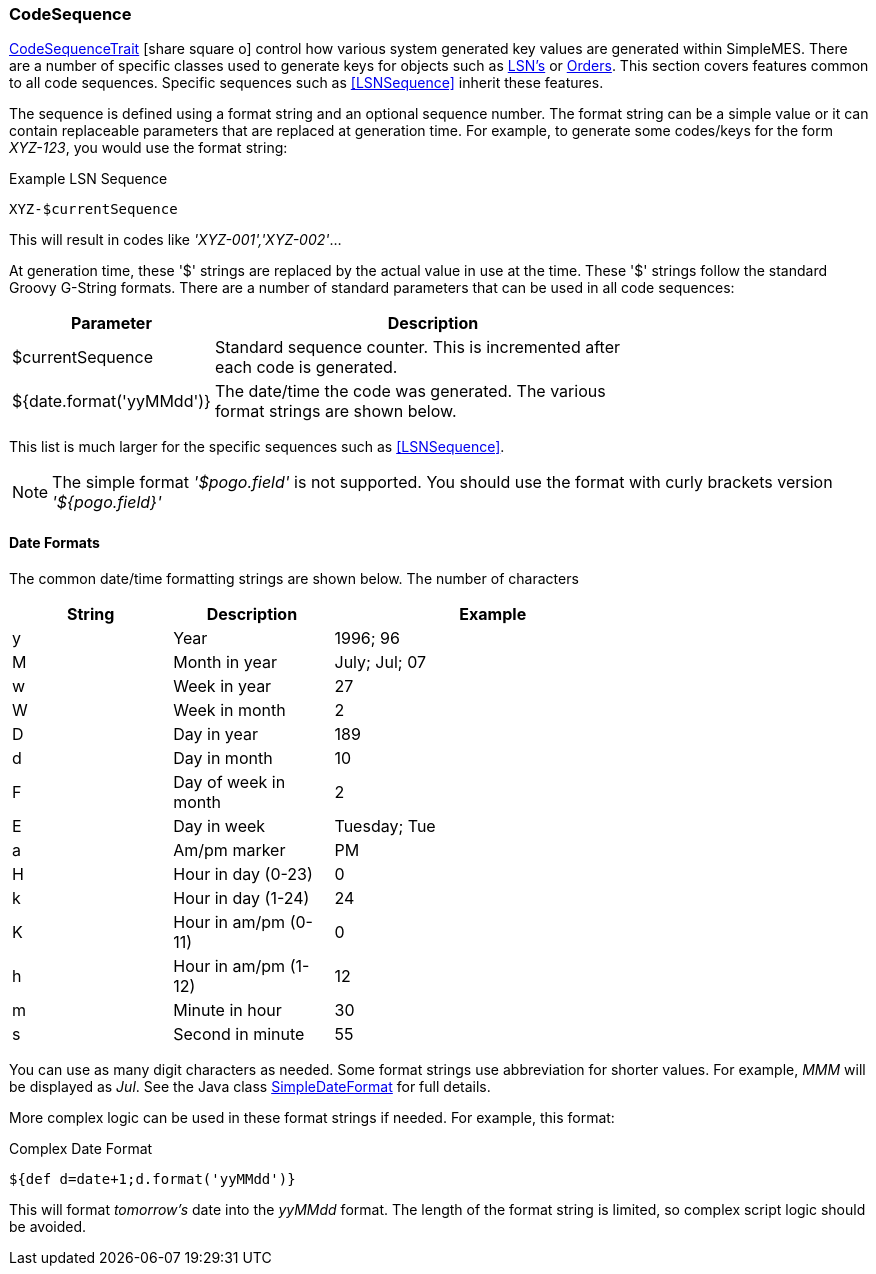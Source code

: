 
=== CodeSequence

link:groovydoc/org/simplemes/mes/numbering/CodeSequenceTrait.html[CodeSequenceTrait^] icon:share-square-o[role="link-blue"]
control how various system generated key values are generated within SimpleMES.
There are a number of specific classes used to generate keys for objects such
as <<lsn,LSN's>> or <<Order,Orders>>. This section covers features common to all code sequences.
Specific sequences such as <<LSNSequence>> inherit these features.


The sequence is defined using a format string and an optional sequence number.  The format string
can be a simple value or it can contain replaceable parameters that are replaced at generation
time.  For example, to generate some codes/keys for the form _XYZ-123_, you would use the
format string:


[source,groovy]
.Example LSN Sequence
----
XYZ-$currentSequence
----

This will result in codes like _'XYZ-001','XYZ-002'_...

At generation time, these '$' strings are replaced by the actual value in use at the time.  These '$' strings follow
the standard Groovy G-String formats. There are a number of standard parameters that can be used in all code sequences:

[cols="1,4",width=75%]
|===
| Parameter | Description

| $currentSequence | Standard sequence counter.  This is incremented after each code is generated.
| ${date.format('yyMMdd')} | The date/time the code was generated.  The various format strings are shown below.
|=== 

This list is much larger for the specific sequences such as <<LSNSequence>>.

NOTE: The simple format _'$pogo.field'_ is not supported.  You should use the format with curly brackets version
      _'${pogo.field}'_

==== Date Formats

The common date/time formatting strings are shown below.  The number of characters 

[cols="1,1,2",width=75%]
|===
| String | Description | Example

|y|Year                 |1996; 96
|M|Month in year        |July; Jul; 07
|w|Week in year         |27
|W|Week in month        |2
|D|Day in year          |189
|d|Day in month         |10
|F|Day of week in month |2
|E|Day in week          |Tuesday; Tue
|a|Am/pm marker         |PM
|H|Hour in day (0-23)   |0
|k|Hour in day (1-24)   |24
|K|Hour in am/pm (0-11) |0
|h|Hour in am/pm (1-12) |12
|m|Minute in hour       |30
|s|Second in minute     |55
|=== 

You can use as many digit characters as needed.  Some format strings use abbreviation for shorter values.  For example,
_MMM_ will be displayed as _Jul_.  See the Java class
http://java.sun.com/j2se/1.5.0/docs/api/java/text/SimpleDateFormat.html[SimpleDateFormat^]
for full details.

More complex logic can be used in these format strings if needed. For example, this format:

[source,groovy]
.Complex Date Format
----
${def d=date+1;d.format('yyMMdd')}
----

This will format _tomorrow's_ date into the _yyMMdd_ format.  The length of the format string is limited, so complex
script logic should be avoided.


